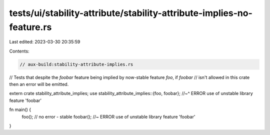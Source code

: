 tests/ui/stability-attribute/stability-attribute-implies-no-feature.rs
======================================================================

Last edited: 2023-03-30 20:35:59

Contents:

.. code-block:: rs

    // aux-build:stability-attribute-implies.rs

// Tests that despite the `foobar` feature being implied by now-stable feature `foo`, if `foobar`
// isn't allowed in this crate then an error will be emitted.

extern crate stability_attribute_implies;
use stability_attribute_implies::{foo, foobar};
//~^ ERROR use of unstable library feature 'foobar'

fn main() {
    foo(); // no error - stable
    foobar(); //~ ERROR use of unstable library feature 'foobar'
}


